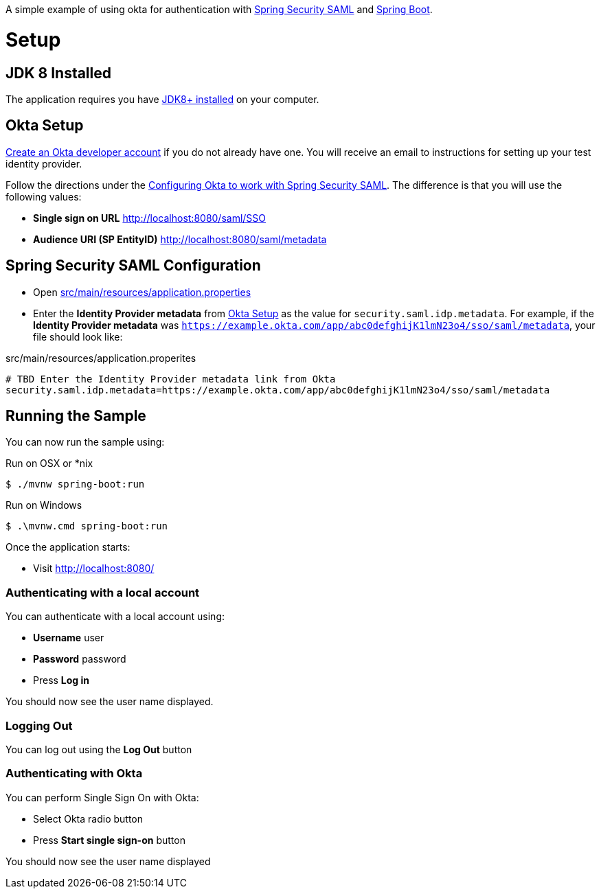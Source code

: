 A simple example of using okta for authentication with http://projects.spring.io/spring-security-saml/[Spring Security SAML] and http://projects.spring.io/spring-boot/[Spring Boot].

= Setup

== JDK 8 Installed

The application requires you have http://www.oracle.com/technetwork/java/javase/downloads/jdk8-downloads-2133151.html[JDK8+ installed] on your computer.

== Okta Setup

https://www.okta.com/developer/signup/[Create an Okta developer account] if you do not already have one.
You will receive an email to instructions for setting up your test identity provider.

Follow the directions under the http://developer.okta.com/docs/guides/spring_security_saml.html#configuring-okta-to-work-with-spring-security-saml[Configuring Okta to work with Spring Security SAML].
The difference is that you will use the following values:

* **Single sign on URL** http://localhost:8080/saml/SSO
* **Audience URI (SP EntityID)** http://localhost:8080/saml/metadata

== Spring Security SAML Configuration

* Open link:https://github.com/rwinch/spring-security-saml2-okta/blob/master/src/main/resources/application.properties[src/main/resources/application.properties]
* Enter the *Identity Provider metadata*  from <<Okta Setup>> as the value for `security.saml.idp.metadata`.
For example, if the *Identity Provider metadata* was `https://example.okta.com/app/abc0defghijK1lmN23o4/sso/saml/metadata`, your file should look like:

.src/main/resources/application.properites
----
# TBD Enter the Identity Provider metadata link from Okta
security.saml.idp.metadata=https://example.okta.com/app/abc0defghijK1lmN23o4/sso/saml/metadata
----

== Running the Sample

You can now run the sample using:

.Run on OSX or *nix
[source,bash]
----
$ ./mvnw spring-boot:run
----

.Run on Windows
[source,bash]
----
$ .\mvnw.cmd spring-boot:run
----

Once the application starts:

* Visit http://localhost:8080/

=== Authenticating with a local account

You can authenticate with a local account using:

* **Username** user
* **Password** password
* Press **Log in**

You should now see the user name displayed.

=== Logging Out

You can log out using the **Log Out** button

=== Authenticating with Okta

You can perform Single Sign On with Okta:

* Select Okta radio button
* Press **Start single sign-on** button

You should now see the user name displayed
